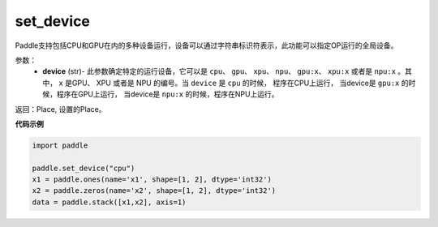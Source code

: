 .. _cn_api_set_device:

set_device
-------------------------------

.. py:function:: paddle.set_device(device)


Paddle支持包括CPU和GPU在内的多种设备运行，设备可以通过字符串标识符表示，此功能可以指定OP运行的全局设备。

参数：
    - **device** (str)- 此参数确定特定的运行设备，它可以是 ``cpu``、 ``gpu``、 ``xpu``、 ``npu``、 ``gpu:x``、 ``xpu:x`` 或者是 ``npu:x`` 。其中， ``x`` 是GPU、 XPU 或者是 NPU 的编号。当 ``device`` 是 ``cpu`` 的时候， 程序在CPU上运行， 当device是 ``gpu:x`` 的时候，程序在GPU上运行， 当device是 ``npu:x`` 的时候，程序在NPU上运行。

返回：Place, 设置的Place。

**代码示例**

.. code-block:: python
    
    import paddle
    
    paddle.set_device("cpu")
    x1 = paddle.ones(name='x1', shape=[1, 2], dtype='int32')
    x2 = paddle.zeros(name='x2', shape=[1, 2], dtype='int32')
    data = paddle.stack([x1,x2], axis=1)
    
